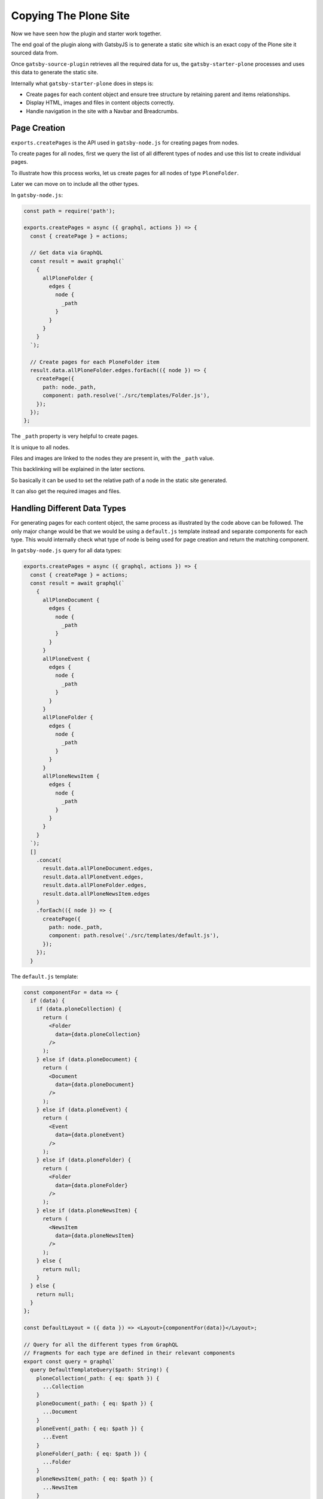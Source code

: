 Copying The Plone Site
======================

Now we have seen how the plugin and starter work together.

The end goal of the plugin along with GatsbyJS is to generate a static site which is an exact copy of the Plone site it sourced data from.

Once ``gatsby-source-plugin`` retrieves all the required data for us, the ``gatsby-starter-plone`` processes and uses this data to generate the static site.

Internally what ``gatsby-starter-plone`` does in steps is:

- Create pages for each content object and ensure tree structure by retaining parent and items relationships.
- Display HTML, images and files in content objects correctly.
- Handle navigation in the site with a Navbar and Breadcrumbs.


Page Creation
-------------

``exports.createPages`` is the API used in ``gatsby-node.js`` for creating pages from nodes.

To create pages for all nodes, first we query the list of all different types of nodes and use this list to create individual pages.

To illustrate how this process works, let us create pages for all nodes of type ``PloneFolder``.

Later we can move on to include all the other types.

In ``gatsby-node.js``:

.. code-block:: javascript

  const path = require('path');

  exports.createPages = async ({ graphql, actions }) => {
    const { createPage } = actions;

    // Get data via GraphQL
    const result = await graphql(`
      {
        allPloneFolder {
          edges {
            node {
              _path
            }
          }
        }
      }
    `);

    // Create pages for each PloneFolder item
    result.data.allPloneFolder.edges.forEach(({ node }) => {
      createPage({
        path: node._path,
        component: path.resolve('./src/templates/Folder.js'),
      });
    });
  };

The ``_path`` property is very helpful to create pages.

It is unique to all nodes.

Files and images are linked to the nodes they are present in, with the ``_path`` value.

This backlinking will be explained in the later sections.

So basically it can be used to set the relative path of a node in the static site generated.

It can also get the required images and files.


Handling Different Data Types
-----------------------------

For generating pages for each content object, the same process as illustrated by the code above can be followed.
The only major change would be that we would be using a ``default.js`` template instead and separate components for each type.
This would internally check what type of node is being used for page creation and return the matching component.

In ``gatsby-node.js`` query for all data types:

.. code-block:: jsx

  exports.createPages = async ({ graphql, actions }) => {
    const { createPage } = actions;
    const result = await graphql(`
      {
        allPloneDocument {
          edges {
            node {
              _path
            }
          }
        }
        allPloneEvent {
          edges {
            node {
              _path
            }
          }
        }
        allPloneFolder {
          edges {
            node {
              _path
            }
          }
        }
        allPloneNewsItem {
          edges {
            node {
              _path
            }
          }
        }
      }
    `);
    []
      .concat(
        result.data.allPloneDocument.edges,
        result.data.allPloneEvent.edges,
        result.data.allPloneFolder.edges,
        result.data.allPloneNewsItem.edges
      )
      .forEach(({ node }) => {
        createPage({
          path: node._path,
          component: path.resolve('./src/templates/default.js'),
        });
      });
    }


The ``default.js`` template:

.. code-block:: jsx

  const componentFor = data => {
    if (data) {
      if (data.ploneCollection) {
        return (
          <Folder
            data={data.ploneCollection}
          />
        );
      } else if (data.ploneDocument) {
        return (
          <Document
            data={data.ploneDocument}
          />
        );
      } else if (data.ploneEvent) {
        return (
          <Event
            data={data.ploneEvent}
          />
        );
      } else if (data.ploneFolder) {
        return (
          <Folder
            data={data.ploneFolder}
          />
        );
      } else if (data.ploneNewsItem) {
        return (
          <NewsItem
            data={data.ploneNewsItem}
          />
        );
      } else {
        return null;
      }
    } else {
      return null;
    }
  };

  const DefaultLayout = ({ data }) => <Layout>{componentFor(data)}</Layout>;

  // Query for all the different types from GraphQL
  // Fragments for each type are defined in their relevant components
  export const query = graphql`
    query DefaultTemplateQuery($path: String!) {
      ploneCollection(_path: { eq: $path }) {
        ...Collection
      }
      ploneDocument(_path: { eq: $path }) {
        ...Document
      }
      ploneEvent(_path: { eq: $path }) {
        ...Event
      }
      ploneFolder(_path: { eq: $path }) {
        ...Folder
      }
      ploneNewsItem(_path: { eq: $path }) {
        ...NewsItem
      }
    }
  `;

To understand what happens in the components, let us take the example of the ``Folder`` component:

.. code-block:: jsx

  import React from 'react';
  import { graphql, Link } from 'gatsby';

  const Folder = ({ data, title }) => (
    <nav key={data._id}>
      <h1>{title ? title : data.title}</h1>
      <p>
        <strong>{data.description}</strong>
      </p>
      <ul>
        {data.items.filter(item => item.title).map(item => (
          <li key={item._path}>
            <Link to={item._path}>{item.title}</Link>
          </li>
        ))}
      </ul>
    </nav>
  );

  export default Folder;

  export const query = graphql`
    fragment Folder on PloneFolder {
      _id
      title
      description
      items {
        _path
      }
      _path
    }
  `;

Here, the fragment is used by ``default.js`` to get the relevant data of the ``Folder`` content object and is passed in to the Folder component as ``data``.

.. note::
  Fragments are reusable GraphQL queries.
  It also allows you to split up complex queries into smaller, easier to understand components.

  In our case, even though all data is queried in ``default.js`` template, we split up the queries by type and place them in the relevant component.
  These fragments are included back in the template as required.
  This helps in maintainability as all the parts of a component, including the query, are placed together.

The ``Folder`` component now displays the title and description of the Folder itself and a list of child items.

.. note::

  With the ``Link`` component and ``_path`` we can directly link between GatsbyJS pages.
  
